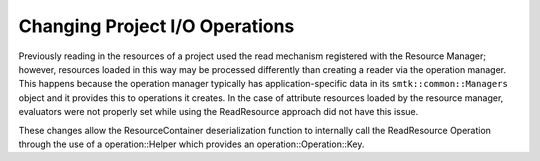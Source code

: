 Changing Project I/O Operations
-----------------------------

Previously reading in the resources of a project used the read mechanism registered with the Resource Manager; however, resources loaded in this way may be processed differently than creating a reader via the operation manager. This happens because the operation manager typically has application-specific data in its ``smtk::common::Managers`` object and it provides this to operations it creates. In the case of attribute resources loaded by the resource manager, evaluators were not properly set while using the ReadResource approach did not have this issue.

These changes allow the ResourceContainer deserialization function to internally call the ReadResource Operation through the use of a operation::Helper which provides an operation::Operation::Key.
